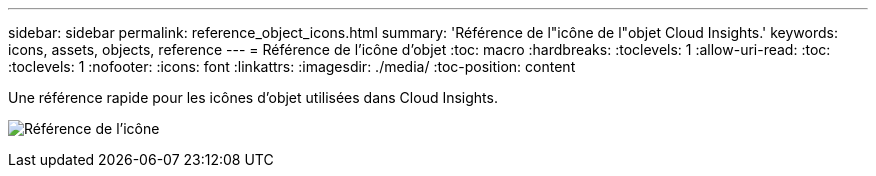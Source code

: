 ---
sidebar: sidebar 
permalink: reference_object_icons.html 
summary: 'Référence de l"icône de l"objet Cloud Insights.' 
keywords: icons, assets, objects, reference 
---
= Référence de l'icône d'objet
:toc: macro
:hardbreaks:
:toclevels: 1
:allow-uri-read: 
:toc: 
:toclevels: 1
:nofooter: 
:icons: font
:linkattrs: 
:imagesdir: ./media/
:toc-position: content


[role="lead"]
Une référence rapide pour les icônes d'objet utilisées dans Cloud Insights.

image:Icon_Glossary.png["Référence de l'icône"]
